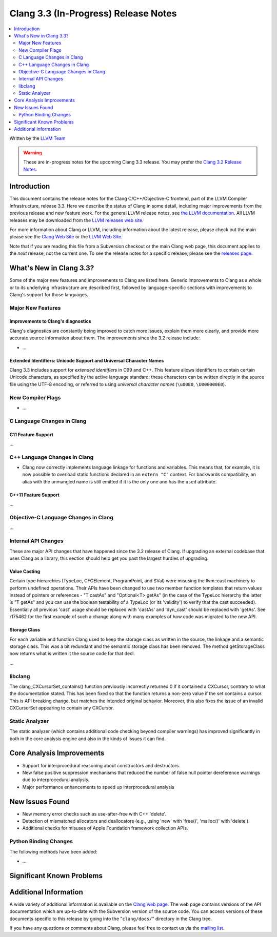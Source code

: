 =====================================
Clang 3.3 (In-Progress) Release Notes
=====================================

.. contents::
   :local:
   :depth: 2

Written by the `LLVM Team <http://llvm.org/>`_

.. warning::

   These are in-progress notes for the upcoming Clang 3.3 release. You may
   prefer the `Clang 3.2 Release Notes
   <http://llvm.org/releases/3.2/docs/ClangReleaseNotes.html>`_.

Introduction
============

This document contains the release notes for the Clang C/C++/Objective-C
frontend, part of the LLVM Compiler Infrastructure, release 3.3. Here we
describe the status of Clang in some detail, including major
improvements from the previous release and new feature work. For the
general LLVM release notes, see `the LLVM
documentation <http://llvm.org/docs/ReleaseNotes.html>`_. All LLVM
releases may be downloaded from the `LLVM releases web
site <http://llvm.org/releases/>`_.

For more information about Clang or LLVM, including information about
the latest release, please check out the main please see the `Clang Web
Site <http://clang.llvm.org>`_ or the `LLVM Web
Site <http://llvm.org>`_.

Note that if you are reading this file from a Subversion checkout or the
main Clang web page, this document applies to the *next* release, not
the current one. To see the release notes for a specific release, please
see the `releases page <http://llvm.org/releases/>`_.

What's New in Clang 3.3?
========================

Some of the major new features and improvements to Clang are listed
here. Generic improvements to Clang as a whole or to its underlying
infrastructure are described first, followed by language-specific
sections with improvements to Clang's support for those languages.

Major New Features
------------------

Improvements to Clang's diagnostics
^^^^^^^^^^^^^^^^^^^^^^^^^^^^^^^^^^^

Clang's diagnostics are constantly being improved to catch more issues,
explain them more clearly, and provide more accurate source information
about them. The improvements since the 3.2 release include:

-  ...

Extended Identifiers: Unicode Support and Universal Character Names
^^^^^^^^^^^^^^^^^^^^^^^^^^^^^^^^^^^^^^^^^^^^^^^^^^^^^^^^^^^^^^^^^^^

Clang 3.3 includes support for *extended identifiers* in C99 and C++.
This feature allows identifiers to contain certain Unicode characters, as
specified by the active language standard; these characters can be written
directly in the source file using the UTF-8 encoding, or referred to using
*universal character names* (``\u00E0``, ``\U000000E0``).

New Compiler Flags
------------------

-  ...

C Language Changes in Clang
---------------------------

C11 Feature Support
^^^^^^^^^^^^^^^^^^^

...

C++ Language Changes in Clang
-----------------------------

- Clang now correctly implements language linkage for functions and variables.
  This means that, for example, it is now possible to overload static functions
  declared in an ``extern "C"`` context. For backwards compatibility, an alias
  with the unmangled name is still emitted if it is the only one and has the
  ``used`` attribute.

C++11 Feature Support
^^^^^^^^^^^^^^^^^^^^^

...

Objective-C Language Changes in Clang
-------------------------------------

...

Internal API Changes
--------------------

These are major API changes that have happened since the 3.2 release of
Clang. If upgrading an external codebase that uses Clang as a library,
this section should help get you past the largest hurdles of upgrading.

Value Casting
^^^^^^^^^^^^^

Certain type hierarchies (TypeLoc, CFGElement, ProgramPoint, and SVal) were
misusing the llvm::cast machinery to perform undefined operations. Their APIs
have been changed to use two member function templates that return values
instead of pointers or references - "T castAs" and "Optional<T> getAs" (in the
case of the TypeLoc hierarchy the latter is "T getAs" and you can use the
boolean testability of a TypeLoc (or its 'validity') to verify that the cast
succeeded). Essentially all previous 'cast' usage should be replaced with
'castAs' and 'dyn_cast' should be replaced with 'getAs'. See r175462 for the
first example of such a change along with many examples of how code was
migrated to the new API.

Storage Class
^^^^^^^^^^^^^

For each variable and function Clang used to keep the storage class as written
in the source, the linkage and a semantic storage class. This was a bit
redundant and the semantic storage class has been removed. The method
getStorageClass now returns what is written it the source code for that decl.

...

libclang
--------

The clang_CXCursorSet_contains() function previously incorrectly returned 0
if it contained a CXCursor, contrary to what the documentation stated.  This
has been fixed so that the function returns a non-zero value if the set
contains a cursor.  This is API breaking change, but matches the intended
original behavior.  Moreover, this also fixes the issue of an invalid CXCursorSet
appearing to contain any CXCursor.

Static Analyzer
---------------

The static analyzer (which contains additional code checking beyond compiler
warnings) has improved significantly in both in the core analysis engine and 
also in the kinds of issues it can find.

Core Analysis Improvements
==========================

- Support for interprocedural reasoning about constructors and destructors.
- New false positive suppression mechanisms that reduced the number of false null pointer dereference warnings due to interprocedural analysis.
- Major performance enhancements to speed up interprocedural analysis

New Issues Found
================

- New memory error checks such as use-after-free with C++ 'delete'.
- Detection of mismatched allocators and deallocators (e.g., using 'new' with 'free()', 'malloc()' with 'delete').
- Additional checks for misuses of Apple Foundation framework collection APIs.

Python Binding Changes
----------------------

The following methods have been added:

-  ...

Significant Known Problems
==========================

Additional Information
======================

A wide variety of additional information is available on the `Clang web
page <http://clang.llvm.org/>`_. The web page contains versions of the
API documentation which are up-to-date with the Subversion version of
the source code. You can access versions of these documents specific to
this release by going into the "``clang/docs/``" directory in the Clang
tree.

If you have any questions or comments about Clang, please feel free to
contact us via the `mailing
list <http://lists.cs.uiuc.edu/mailman/listinfo/cfe-dev>`_.
